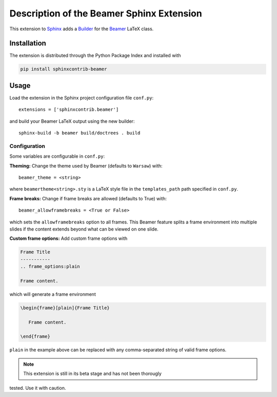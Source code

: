 ==========================================
Description of the Beamer Sphinx Extension
==========================================

This extension to `Sphinx <https://www.sphinx-doc.org/en/master/>`__ adds a
`Builder <https://www.sphinx-doc.org/en/master/usage/builders/index.html>`__ for
the `Beamer <https://ctan.org/pkg/beamer>`__ LaTeX class.

Installation
============
The extension is distributed through the Python Package Index and installed with

.. code-block::

   pip install sphinxcontrib-beamer

Usage
=====
Load the extension in the Sphinx project configuration file ``conf.py``::

   extensions = ['sphinxcontrib.beamer']

and build your Beamer LaTeX output using the new builder::

   sphinx-build -b beamer build/doctrees . build

Configuration
-------------
Some variables are configurable in ``conf.py``:

**Theming:** Change the theme used by Beamer (defaults to ``Warsaw``) with::

   beamer_theme = <string>

where ``beamertheme<string>.sty`` is a LaTeX style file in the
``templates_path`` path specified in ``conf.py``.

**Frame breaks:** Change if frame breaks are allowed (defaults to True) with::

   beamer_allowframebreaks = <True or False>

which sets the ``allowframebreaks`` option to all frames. This Beamer feature
splits a frame environment into multiple slides if the content extends beyond
what can be viewed on one slide.

**Custom frame options:** Add custom frame options with

.. code-block::

   Frame Title
   -----------
   .. frame_options:plain

   Frame content.

which will generate a frame environment

.. code-block::

   \begin{frame}[plain]{Frame Title}

      Frame content.

   \end{frame}

``plain`` in the example above can be replaced with any comma-separated string
of valid frame options.

.. note:: This extension is still in its beta stage and has not been thorougly
tested. Use it with caution.
